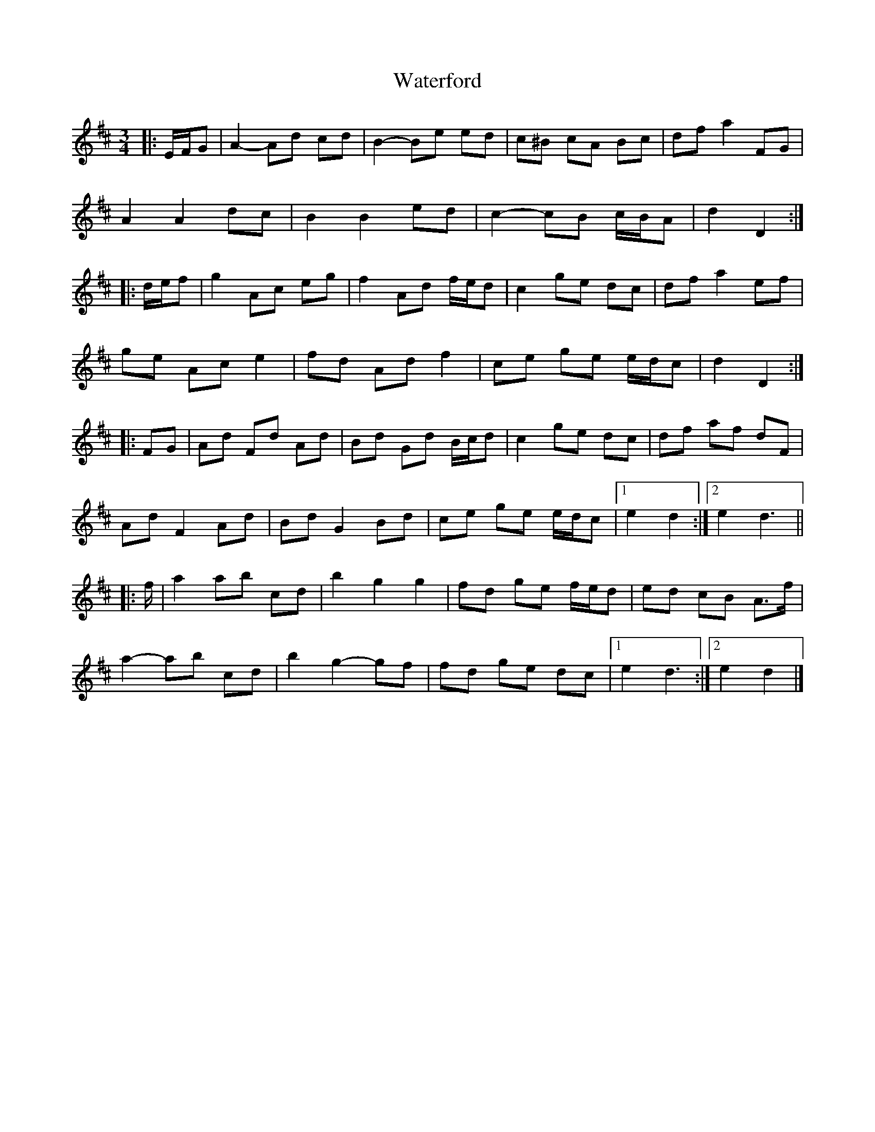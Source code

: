X: 4
T: Waterford
Z: ceolachan
S: https://thesession.org/tunes/2603#setting15860
R: waltz
M: 3/4
L: 1/8
K: Dmaj
|: E/F/G |A2- Ad cd | B2- Be ed | c^B cA Bc | df a2 FG |
A2 A2 dc | B2 B2 ed | c2- cB c/B/A | d2 D2 :|
|: d/e/f |g2 Ac eg | f2 Ad f/e/d | c2 ge dc | df a2 ef |
ge Ac e2 | fd Ad f2 | ce ge e/d/c | d2 D2 :|
|: FG |Ad Fd Ad | Bd Gd B/c/d | c2 ge dc | df af dF |
Ad F2 Ad | Bd G2 Bd | ce ge e/d/c |[1 e2 d2 :|[2 e2 d3 ||
|: f/ |a2 ab c’d’ | b2 g2 g2 | fd ge f/e/d | ed cB A>f |
a2- ab c’d’ | b2 g2- gf | fd ge dc |[1 e2 d3 :|[2 e2 d2 |]
